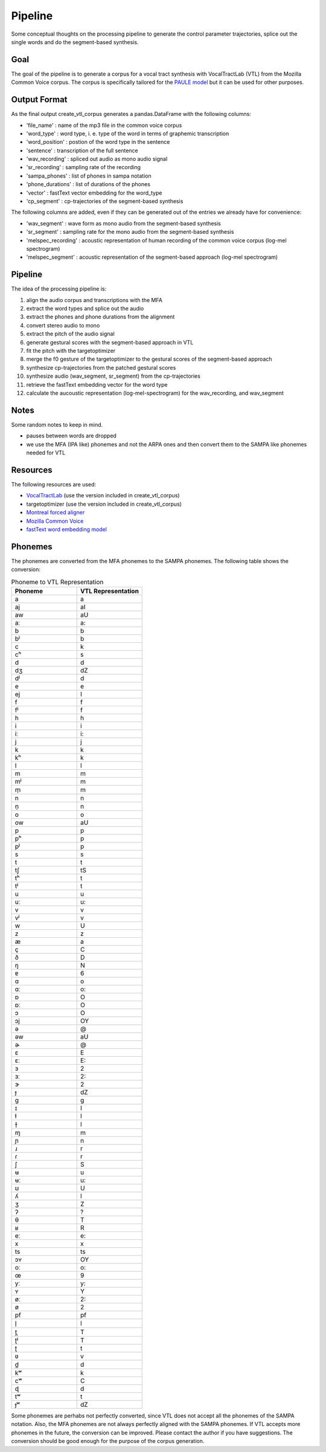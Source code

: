 ========
Pipeline
========

Some conceptual thoughts on the processing pipeline to generate the control
parameter trajectories, splice out the single words and do the segment-based
synthesis.

Goal
======
The goal of the pipeline is to generate a corpus for a vocal tract synthesis with VocalTractLab (VTL) from the Mozilla Common Voice corpus. The corpus is specifically tailored
for the `PAULE model <https://github.com/quantling/paule>`__  but it can be used for other purposes.


Output Format
=============
As the final output create_vtl_corpus generates a pandas.DataFrame with the following columns:

* 'file_name' : name of the mp3 file in the common voice corpus
* 'word_type' : word type, i. e. type of the word in terms of graphemic transcription
* 'word_position' : postion of the word type in the sentence
* 'sentence' : transcription of the full sentence
* 'wav_recording' : spliced out audio as mono audio signal
* 'sr_recording' : sampling rate of the recording
* 'sampa_phones' : list of phones in sampa notation
* 'phone_durations' : list of durations of the phones
* 'vector' : fastText vector embedding for the word_type
* 'cp_segment' : cp-trajectories of the segment-based synthesis

The following columns are added, even if they can be generated out of the entries we already have for convenience:

* 'wav_segment' : wave form as mono audio from the segment-based synthesis
* 'sr_segment' : sampling rate for the mono audio from the segment-based synthesis
* 'melspec_recording' : acoustic representation of human recording of the common voice corpus (log-mel spectrogram)
* 'melspec_segment' : acoustic representation of the segment-based approach (log-mel spectrogram)


Pipeline
========
The idea of the processing pipeline is:

1. align the audio corpus and transcriptions with the MFA
2. extract the word types and splice out the audio
3. extract the phones and phone durations from the alignment
#. convert stereo audio to mono
#. extract the pitch of the audio signal
#. generate gestural scores with the segment-based approach in VTL
#. fit the pitch with the targetoptimizer
#. merge the f0 gesture of the targetoptimizer to the gestural scores of the
   segment-based approach
#. synthesize cp-trajectories from the patched gestural scores
#. synthesize audio (wav_segment, sr_segment) from the cp-trajectories
#. retrieve the fastText embedding vector for the word type
#. calculate the aucoustic representation (log-mel-spectrogram) for the wav_recording, and wav_segment


Notes
=====
Some random notes to keep in mind.

* pauses between words are dropped
* we use the MFA (IPA like) phonemes and not the ARPA ones and then convert them to the SAMPA like phonemes needed for VTL


Resources
=========
The following resources are used:

*  `VocalTractLab <https://vocaltractlab.de/>`__ (use the version included in create_vtl_corpus)
* targetoptimizer (use the version included in create_vtl_corpus)
* `Montreal forced aligner  <https://montreal-forced-aligner.readthedocs.io/en/latest/getting_started.html>`__
* `Mozilla Common Voice <https://commonvoice.mozilla.org/en>`__
* `fastText word embedding model <https://fasttext.cc/>`__



Phonemes 
========
The phonemes are converted from the MFA phonemes to the SAMPA phonemes. The following table shows the conversion:

.. list-table:: Phoneme to VTL Representation
   :widths: 15 15
   :header-rows: 1

   * - Phoneme
     - VTL Representation
   * - a
     - a
   * - aj
     - aI
   * - aw
     - aU
   * - aː
     - a:
   * - b
     - b
   * - bʲ
     - b
   * - c
     - k
   * - cʰ
     - s
   * - d
     - d
   * - dʒ
     - dZ
   * - dʲ
     - d
   * - e
     - e
   * - ej
     - I
   * - f
     - f
   * - fʲ
     - f
   * - h
     - h
   * - i
     - i
   * - iː
     - i:
   * - j
     - j
   * - k
     - k
   * - kʰ
     - k
   * - l
     - l
   * - m
     - m
   * - mʲ
     - m
   * - m̩
     - m
   * - n
     - n
   * - n̩
     - n
   * - o
     - o
   * - ow
     - aU
   * - p
     - p
   * - pʰ
     - p
   * - pʲ
     - p
   * - s
     - s
   * - t
     - t
   * - tʃ
     - tS
   * - tʰ
     - t
   * - tʲ
     - t
   * - u
     - u
   * - uː
     - u:
   * - v
     - v
   * - vʲ
     - v
   * - w
     - U
   * - z
     - z
   * - æ
     - a
   * - ç
     - C
   * - ð
     - D
   * - ŋ
     - N
   * - ɐ
     - 6
   * - ɑ
     - o
   * - ɑː
     - o:
   * - ɒ
     - O
   * - ɒː
     - O
   * - ɔ
     - O
   * - ɔj
     - OY
   * - ə
     - @
   * - əw
     - aU
   * - ɚ
     - @
   * - ɛ
     - E
   * - ɛː
     - E:
   * - ɜ
     - 2
   * - ɜː
     - 2:
   * - ɝ
     - 2
   * - ɟ
     - dZ
   * - ɡ
     - g
   * - ɪ
     - I
   * - ɫ
     - l
   * - ɫ̩
     - l
   * - ɱ
     - m
   * - ɲ
     - n
   * - ɹ
     - r
   * - ɾ
     - r
   * - ʃ
     - S
   * - ʉ
     - u
   * - ʉː
     - u:
   * - ʊ
     - U
   * - ʎ
     - l
   * - ʒ
     - Z
   * - ʔ
     - ?
   * - θ
     - T
   * - ʁ
     - R
   * - eː
     - e:
   * - x
     - x
   * - ts
     - ts
   * - ɔʏ
     - OY
   * - oː
     - o:
   * - œ
     - 9
   * - yː
     - y:
   * - ʏ
     - Y
   * - øː
     - 2:
   * - ø
     - 2
   * - pf
     - pf
   * - l̩
     - l
   * - t̪
     - T
   * - ʈʲ
     - T
   * - ʈ
     - t
   * - ʋ
     - v
   * - d̪
     - d
   * - kʷ
     - k
   * - cʷ
     - C
   * - ɖ
     - d
   * - tʷ
     - t
   * - ɟʷ
     - dZ



Some phonemes are perhabs not perfectly converted, since VTL does not accept all the phonemes of the SAMPA notation. Also, the MFA phonemes are not always perfectly aligned with the SAMPA phonemes.
If VTL accepts more phonemes in the future, the conversion can be improved. Please contact the author if you have suggestions.
The conversion should be good enough for the purpose of the corpus generation.
